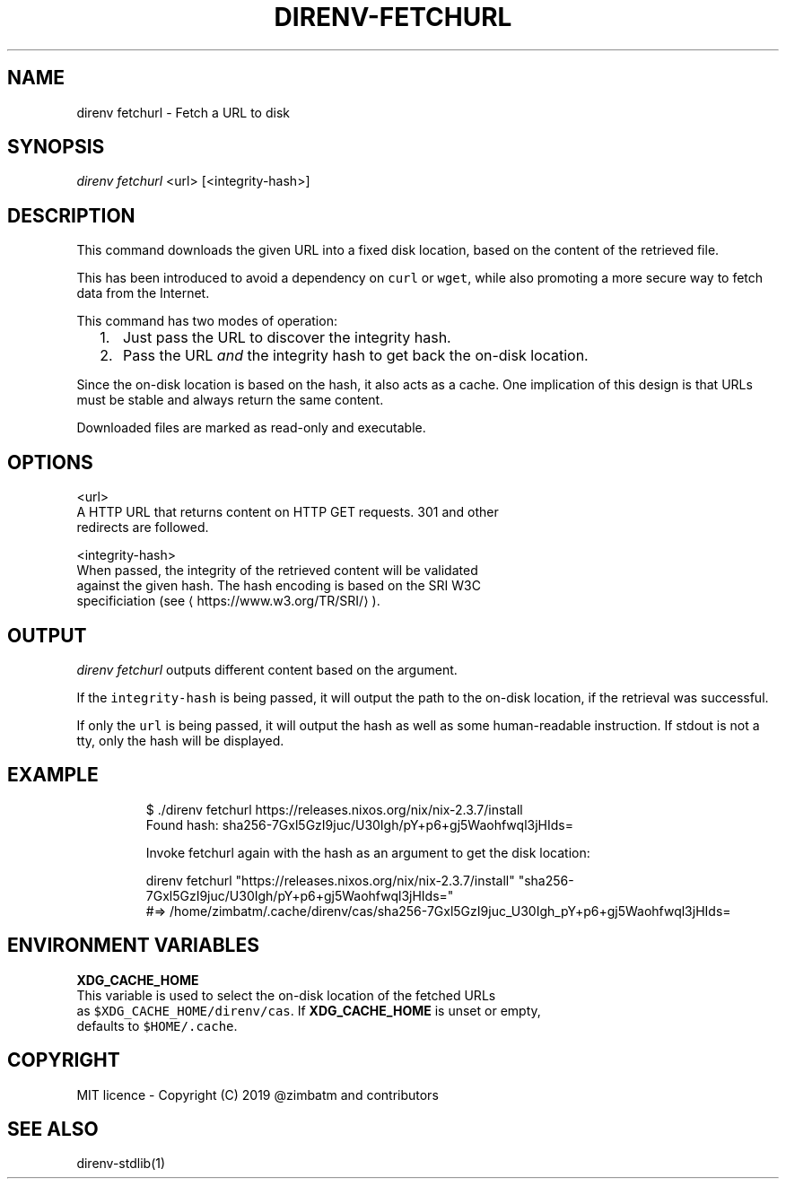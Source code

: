 .TH DIRENV\-FETCHURL 1 "2019" direnv "User Manuals"
.SH NAME
.PP
direnv fetchurl \- Fetch a URL to disk

.SH SYNOPSIS
.PP
\fIdirenv fetchurl\fP <url> [<integrity-hash>]

.SH DESCRIPTION
.PP
This command downloads the given URL into a fixed disk location, based on the
content of the retrieved file.

.PP
This has been introduced to avoid a dependency on \fB\fCcurl\fR or \fB\fCwget\fR, while also
promoting a more secure way to fetch data from the Internet.

.PP
This command has two modes of operation:
.IP "  1." 5
Just pass the URL to discover the integrity hash.
.IP "  2." 5
Pass the URL \fIand\fP the integrity hash to get back the on\-disk location.

.PP
Since the on\-disk location is based on the hash, it also acts as a cache. One
implication of this design is that URLs must be stable and always return the
same content.

.PP
Downloaded files are marked as read\-only and executable.

.SH OPTIONS
.PP
<url>
    A HTTP URL that returns content on HTTP GET requests. 301 and other
    redirects are followed.

.PP
<integrity-hash>
    When passed, the integrity of the retrieved content will be validated
    against the given hash. The hash encoding is based on the SRI W3C
    specificiation (see 
\[la]https://www.w3.org/TR/SRI/\[ra] ).

.SH OUTPUT
.PP
\fIdirenv fetchurl\fP outputs different content based on the argument.

.PP
If the \fB\fCintegrity\-hash\fR is being passed, it will output the path to the
on\-disk location, if the retrieval was successful.

.PP
If only the \fB\fCurl\fR is being passed, it will output the hash as well as some
human\-readable instruction. If stdout is not a tty, only the hash will be
displayed.

.SH EXAMPLE
.PP
.RS

.nf
$ ./direnv fetchurl https://releases.nixos.org/nix/nix\-2.3.7/install
Found hash: sha256\-7Gxl5GzI9juc/U30Igh/pY+p6+gj5Waohfwql3jHIds=

Invoke fetchurl again with the hash as an argument to get the disk location:

  direnv fetchurl "https://releases.nixos.org/nix/nix\-2.3.7/install" "sha256\-7Gxl5GzI9juc/U30Igh/pY+p6+gj5Waohfwql3jHIds="
  #=> /home/zimbatm/.cache/direnv/cas/sha256\-7Gxl5GzI9juc\_U30Igh\_pY+p6+gj5Waohfwql3jHIds=

.fi
.RE

.SH ENVIRONMENT VARIABLES
.PP
\fBXDG\_CACHE\_HOME\fP
    This variable is used to select the on\-disk location of the fetched URLs
    as \fB\fC$XDG\_CACHE\_HOME/direnv/cas\fR\&. If \fBXDG\_CACHE\_HOME\fP is unset or empty,
    defaults to \fB\fC$HOME/.cache\fR\&.

.SH COPYRIGHT
.PP
MIT licence \- Copyright (C) 2019 @zimbatm and contributors

.SH SEE ALSO
.PP
direnv\-stdlib(1)

